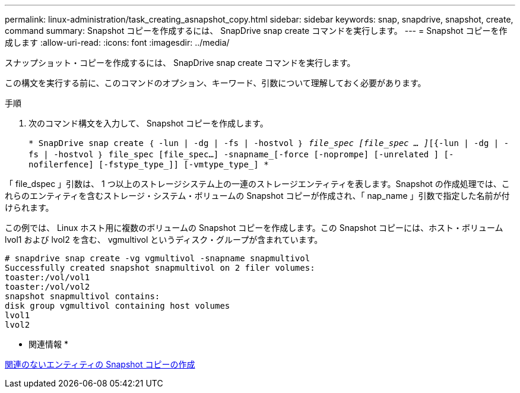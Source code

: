---
permalink: linux-administration/task_creating_asnapshot_copy.html 
sidebar: sidebar 
keywords: snap, snapdrive, snapshot, create, command 
summary: Snapshot コピーを作成するには、 SnapDrive snap create コマンドを実行します。 
---
= Snapshot コピーを作成します
:allow-uri-read: 
:icons: font
:imagesdir: ../media/


[role="lead"]
スナップショット・コピーを作成するには、 SnapDrive snap create コマンドを実行します。

この構文を実行する前に、このコマンドのオプション、キーワード、引数について理解しておく必要があります。

.手順
. 次のコマンド構文を入力して、 Snapshot コピーを作成します。
+
`* SnapDrive snap create ｛ -lun | -dg | -fs | -hostvol ｝ _file_spec [file_spec … ]_[{-lun | -dg | -fs | -hostvol ｝ file_spec [file_spec...] -snapname_[-force [-noprompe] [-unrelated ] [-nofilerfence] [-fstype_type_]] [-vmtype_type_] *`



「 file_dspec 」引数は、 1 つ以上のストレージシステム上の一連のストレージエンティティを表します。Snapshot の作成処理では、これらのエンティティを含むストレージ・システム・ボリュームの Snapshot コピーが作成され、「 nap_name 」引数で指定した名前が付けられます。

この例では、 Linux ホスト用に複数のボリュームの Snapshot コピーを作成します。この Snapshot コピーには、ホスト・ボリューム lvol1 および lvol2 を含む、 vgmultivol というディスク・グループが含まれています。

[listing]
----
# snapdrive snap create -vg vgmultivol -snapname snapmultivol
Successfully created snapshot snapmultivol on 2 filer volumes:
toaster:/vol/vol1
toaster:/vol/vol2
snapshot snapmultivol contains:
disk group vgmultivol containing host volumes
lvol1
lvol2
----
* 関連情報 *

xref:concept_creating_snapshotcopies_of_unrelatedentities.adoc[関連のないエンティティの Snapshot コピーの作成]
